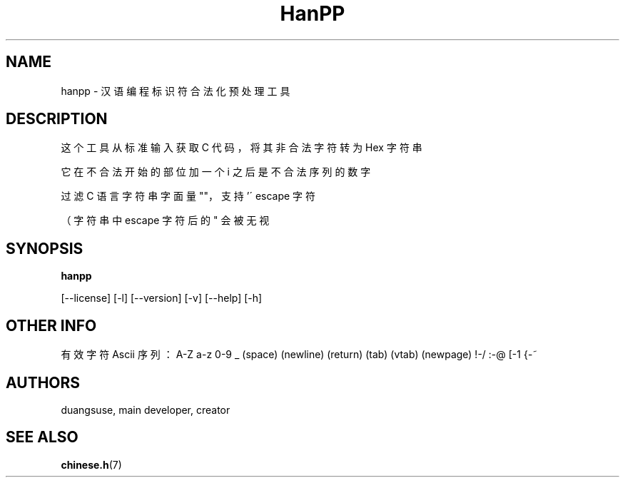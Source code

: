 .TH HanPP "Sep 25 2018" "Version 0.1.0" "HanPP Manual Pages"

.SH NAME

hanpp - 汉语编程标识符合法化预处理工具

.SH DESCRIPTION

这个工具从标准输入获取 C 代码，将其非合法字符转为 Hex 字符串

它在不合法开始的部位加一个 i 之后是不合法序列的数字

过滤 C 语言字符串字面量 ""，支持 '\' escape 字符

（字符串中 escape 字符后的  " 会被无视

.SH SYNOPSIS

.B hanpp

[--license] [-l] [--version] [-v] [--help] [-h]

.SH "OTHER INFO"

有效字符 Ascii 序列：A-Z a-z 0-9 _ (space) (newline) (return) (tab) (vtab) (newpage) !-/ :-@ [-1 {-~

.SH AUTHORS
duangsuse, main developer, creator

.SH "SEE ALSO"
.BR chinese.h (7)
